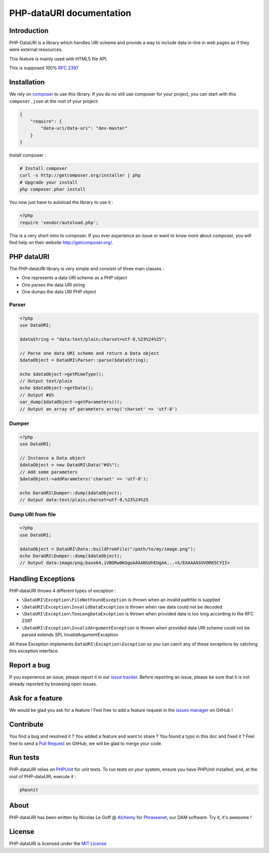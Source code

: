 PHP-dataURI  documentation
==========================

Introduction
------------

PHP-DataURI is a library which handles URI scheme and provide a way to include
data in-line in web pages as if they were external ressources.

This feature is mainly used with HTML5 file API.

This is supposed 100% `RFC 2397 <http://www.ietf.org/rfc/rfc2397.txt>`_

Installation
------------

We rely on `composer <http://getcomposer.org/>`_ to use this library. If you do
no still use composer for your project, you can start with this ``composer.json``
at the root of your project:

.. code-block:: bash

    {
        "require": {
            "data-uri/data-uri": "dev-master"
        }
    }

Install composer :

.. code-block:: bash

    # Install composer
    curl -s http://getcomposer.org/installer | php
    # Upgrade your install
    php composer.phar install

You now just have to autoload the library to use it :

.. code-block:: php

    <?php
    require 'vendor/autoload.php';

This is a very short intro to composer.
If you ever experience an issue or want to know more about composer,
you will find help on their  website
`http://getcomposer.org/ <http://getcomposer.org/>`_.

PHP dataURI
-----------

The PHP-dataURI library is very simple and consists of three main classes :

* One represents a data URI scheme as a PHP object
* One parses the data URI string
* One dumps the data URI PHP object

Parser
^^^^^^

.. code-block:: php

    <?php
    use DataURI;

    $dataString = "data:text/plain;charset=utf-8,%23%24%25";

    // Parse one data URI scheme and return a Data object
    $dataObject = DataURI\Parser::parse($dataString);

    echo $dataObject->getMimeType();
    // Output text/plain
    echo $dataObject->getData();
    // Output #$%
    var_dump($dataObject->getParameters());
    // Output an array of parameters array('charset' => 'utf-8')

Dumper
^^^^^^

.. code-block:: php

    <?php
    use DataURI;

    // Instance a Data object
    $dataObject = new DataURI\Data("#$%");
    // Add some parameters
    $dataObject->addParameters('charset' => 'utf-8');

    echo DaraURI\Dumper::dump($dataObject);
    // Output data:text/plain;charset=utf-8,%23%24%25

Dump URI from file
^^^^^^^^^^^^^^^^^^

.. code-block:: php

    <?php
    use DataURI;

    $dataObject = DataURI\Data::buildFromFile("/path/to/my/image.png");
    echo DaraURI\Dumper::dump($dataObject);
    // Output data:image/png;base64,iVBORw0KGgoAAAANSUhEUgAA...+S/EAAAAASUVORK5CYII=

Handling Exceptions
-------------------

PHP-dataURI throws 4 different types of exception :

- ``\DataURI\Exception\FileNotFoundException`` is thrown when an invalid
  pathfile is supplied
- ``\DataURI\Exception\InvalidDataException`` is thrown when raw data could not
  be decoded
- ``\DataURI\Exception\TooLongDataException`` is thrown when provided data is too
  long according to the RFC 2397
- ``\DataURI\Exception\InvalidArgumentException`` is thrown when provided data URI
  scheme could not be parsed extends SPL InvalidArgumentException

All these Exception implements ``DataURI\Exception\Exception`` so you can catch
any of these exceptions by catching this exception interface.

Report a bug
------------

If you experience an issue, please report it in our
`issue tracker <https://github.com/alchemy-fr/PHP-dataURI/issues>`_. Before
reporting an issue, please be sure that it is not already reported by browsing
open issues.

Ask for a feature
-----------------

We would be glad you ask for a feature ! Feel free to add a feature request in
the `issues manager <https://github.com/alchemy-fr/PHP-dataURI/issues>`_ on GitHub !


Contribute
----------

You find a bug and resolved it ? You added a feature and want to share ? You
found a typo in this doc and fixed it ? Feel free to send a
`Pull Request <http://help.github.com/send-pull-requests/>`_ on GitHub, we will
be glad to merge your code.

Run tests
---------

PHP-dataURI relies on `PHPUnit <http://www.phpunit.de/manual/current/en/>`_ for
unit tests. To run tests on your system, ensure you have PHPUnit installed,
and, at the root of PHP-dataURI, execute it :

.. code-block:: bash

    phpunit

About
-----

PHP-dataURI has been written by Nicolas Le Goff @ `Alchemy <http://alchemy.fr/>`_
for `Phraseanet <https://github.com/alchemy-fr/Phraseanet>`_, our DAM software.
Try it, it's awesome !

License
-------

PHP-dataURI is licensed under the `MIT License <http://opensource.org/licenses/MIT>`_